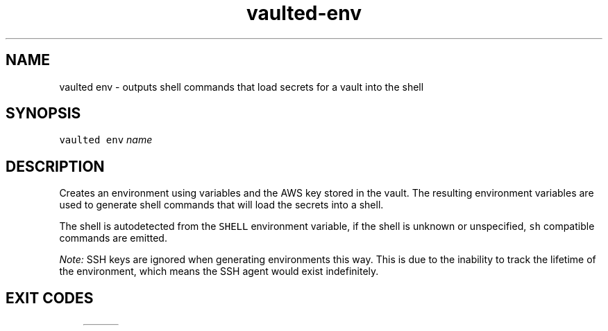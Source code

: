 .TH vaulted\-env 1
.SH NAME
.PP
vaulted env \- outputs shell commands that load secrets for a vault into the shell
.SH SYNOPSIS
.PP
\fB\fCvaulted env\fR \fIname\fP
.SH DESCRIPTION
.PP
Creates an environment using variables and the AWS key stored in the vault. The
resulting environment variables are used to generate shell commands that will
load the secrets into a shell.
.PP
The shell is autodetected from the \fB\fCSHELL\fR environment variable, if the shell
is unknown or unspecified, \fB\fCsh\fR compatible commands are emitted.
.PP
\fINote:\fP SSH keys are ignored when generating environments this way. This is due
to the inability to track the lifetime of the environment, which means the SSH
agent would exist indefinitely.
.SH EXIT CODES
.TS
allbox;
cb cb
c l
c l
c l
c l
.
Exit code	Meaning
0	Complete success.
64	Invalid CLI usage (see message for more details).
65	There was an unrecoverable problem with the vault file.
79	The supplied password is incorrect.
.TE
